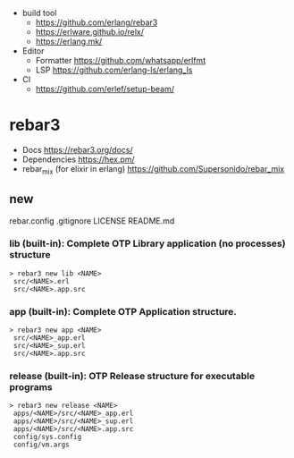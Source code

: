 - build tool
  - https://github.com/erlang/rebar3
  - https://erlware.github.io/relx/
  - https://erlang.mk/
- Editor
  - Formatter https://github.com/whatsapp/erlfmt
  - LSP https://github.com/erlang-ls/erlang_ls
- CI
  - https://github.com/erlef/setup-beam/

* rebar3
- Docs https://rebar3.org/docs/
- Dependencies https://hex.pm/
- rebar_mix (for elixir in erlang) https://github.com/Supersonido/rebar_mix
** new
rebar.config
.gitignore
 LICENSE
 README.md
*** lib     (built-in): Complete OTP Library application (no processes) structure

#+begin_src
> rebar3 new lib <NAME>
 src/<NAME>.erl
 src/<NAME>.app.src
#+end_src

*** app     (built-in): Complete OTP Application structure.

#+begin_src
> rebar3 new app <NAME>
 src/<NAME>_app.erl
 src/<NAME>_sup.erl
 src/<NAME>.app.src
#+end_src

*** release (built-in): OTP Release structure for executable programs

#+begin_src
> rebar3 new release <NAME>
 apps/<NAME>/src/<NAME>_app.erl
 apps/<NAME>/src/<NAME>_sup.erl
 apps/<NAME>/src/<NAME>.app.src
 config/sys.config
 config/vm.args
#+end_src

